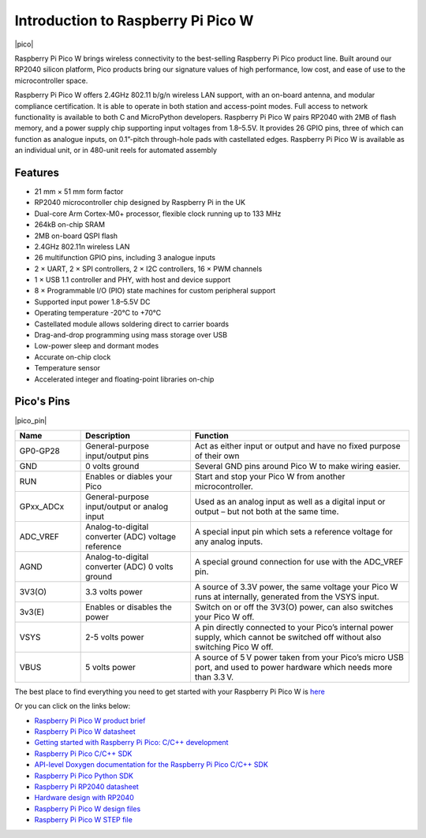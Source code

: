 Introduction to Raspberry Pi Pico W
=======================================

|pico|

Raspberry Pi Pico W brings wireless connectivity to the best-selling Raspberry Pi Pico
product line. Built around our RP2040 silicon platform, Pico products bring our signature
values of high performance, low cost, and ease of use to the microcontroller space.

Raspberry Pi Pico W offers 2.4GHz 802.11 b/g/n wireless LAN support, with an on-board
antenna, and modular compliance certification. It is able to operate in both station and
access-point modes. Full access to network functionality is available to both C and
MicroPython developers.
Raspberry Pi Pico W pairs RP2040 with 2MB of flash memory, and a power supply chip
supporting input voltages from 1.8–5.5V. It provides 26 GPIO pins, three of which can
function as analogue inputs, on 0.1”-pitch through-hole pads with castellated edges.
Raspberry Pi Pico W is available as an individual unit, or in 480-unit reels for automated
assembly

Features
--------------

* 21 mm × 51 mm form factor
* RP2040 microcontroller chip designed by Raspberry Pi in the UK
* Dual-core Arm Cortex-M0+ processor, flexible clock running up to 133 MHz
* 264kB on-chip SRAM
* 2MB on-board QSPI flash
* 2.4GHz 802.11n wireless LAN
* 26 multifunction GPIO pins, including 3 analogue inputs
* 2 × UART, 2 × SPI controllers, 2 × I2C controllers, 16 × PWM channels
* 1 × USB 1.1 controller and PHY, with host and device support
* 8 × Programmable I/O (PIO) state machines for custom peripheral support
* Supported input power 1.8–5.5V DC
* Operating temperature -20°C to +70°C
* Castellated module allows soldering direct to carrier boards
* Drag-and-drop programming using mass storage over USB
* Low-power sleep and dormant modes
* Accurate on-chip clock
* Temperature sensor
* Accelerated integer and floating-point libraries on-chip

Pico's Pins
------------

|pico_pin|


.. list-table::
    :widths: 3 5 10
    :header-rows: 1

    *   - Name
        - Description
        - Function
    *   - GP0-GP28
        - General-purpose input/output pins
        - Act as either input or output and have no fixed purpose of their own
    *   - GND
        - 0 volts ground
        - Several GND pins around Pico W to make wiring easier.
    *   - RUN
        - Enables or diables your Pico
        - Start and stop your Pico W from another microcontroller.
    *   - GPxx_ADCx
        - General-purpose input/output or analog input
        - Used as an analog input as well as a digital input or output – but not both at the same time.
    *   - ADC_VREF
        - Analog-to-digital converter (ADC) voltage reference
        - A special input pin which sets a reference voltage for any analog inputs.
    *   - AGND
        - Analog-to-digital converter (ADC) 0 volts ground
        - A special ground connection for use with the ADC_VREF pin.
    *   - 3V3(O)
        - 3.3 volts power
        - A source of 3.3V power, the same voltage your Pico W runs at internally, generated from the VSYS input.
    *   - 3v3(E)
        - Enables or disables the power
        - Switch on or off the 3V3(O) power, can also switches your Pico W off.
    *   - VSYS
        - 2-5 volts power
        - A pin directly connected to your Pico’s internal power supply, which cannot be switched off without also switching Pico W off.
    *   - VBUS
        - 5 volts power
        - A source of 5 V power taken from your Pico’s micro USB port, and used to power hardware which needs more than 3.3 V.

The best place to find everything you need to get started with your Raspberry Pi Pico W is `here <https://www.raspberrypi.org/documentation/pico/getting-started/>`_

Or you can click on the links below: 

* `Raspberry Pi Pico W product brief <https://datasheets.raspberrypi.com/picow/pico-w-product-brief.pdf>`_
* `Raspberry Pi Pico W datasheet <https://datasheets.raspberrypi.com/picow/pico-w-datasheet.pdf>`_
* `Getting started with Raspberry Pi Pico: C/C++ development <https://datasheets.raspberrypi.org/pico/getting-started-with-pico.pdf>`_
* `Raspberry Pi Pico C/C++ SDK <https://datasheets.raspberrypi.org/pico/raspberry-pi-pico-c-sdk.pdf>`_
* `API-level Doxygen documentation for the Raspberry Pi Pico C/C++ SDK <https://raspberrypi.github.io/pico-sdk-doxygen/>`_
* `Raspberry Pi Pico Python SDK <https://datasheets.raspberrypi.org/pico/raspberry-pi-pico-python-sdk.pdf>`_
* `Raspberry Pi RP2040 datasheet <https://datasheets.raspberrypi.org/rp2040/rp2040-datasheet.pdf>`_
* `Hardware design with RP2040 <https://datasheets.raspberrypi.org/rp2040/hardware-design-with-rp2040.pdf>`_
* `Raspberry Pi Pico W design files <https://datasheets.raspberrypi.com/picow/RPi-PicoW-PUBLIC-20220607.zip>`_
* `Raspberry Pi Pico W STEP file <https://datasheets.raspberrypi.com/picow/PicoW-step.zip>`_
